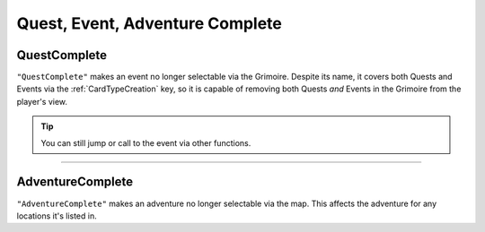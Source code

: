 **Quest, Event, Adventure Complete**
=====================================

**QuestComplete**
------------------

``"QuestComplete"`` makes an event no longer selectable via the Grimoire. Despite its name, it covers both Quests and Events via the :ref:`CardTypeCreation` key, so it is capable of removing both Quests *and* Events in the Grimoire from the player's view.

.. tip:: 
    
    You can still jump or call to the event via other functions.

----

**AdventureComplete**
----------------------

``"AdventureComplete"`` makes an adventure no longer selectable via the map. This affects the adventure for any locations it's listed in.
